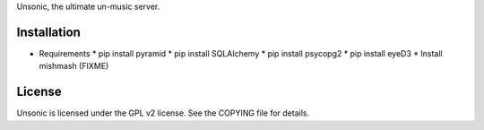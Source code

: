 Unsonic, the ultimate un-music server.

Installation
------------

* Requirements
  * pip install pyramid
  * pip install SQLAlchemy
  * pip install psycopg2
  * pip install eyeD3
  * Install mishmash (FIXME)

License
-------

Unsonic is licensed under the GPL v2 license. See the COPYING file for details.
